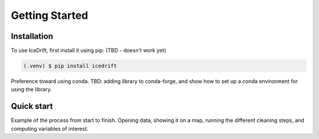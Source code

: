 Getting Started
=====

.. _installation:

Installation
------------

To use IceDrift, first install it using pip: (TBD - doesn't work yet)

.. code-block:: console

   (.venv) $ pip install icedrift

Preference toward using conda. TBD: adding library to conda-forge, and show how to set up a conda environment for using the library.

Quick start
------------
Example of the process from start to finish. Opening data, showing it on a map, running the different cleaning steps, and computing variables of interest.
